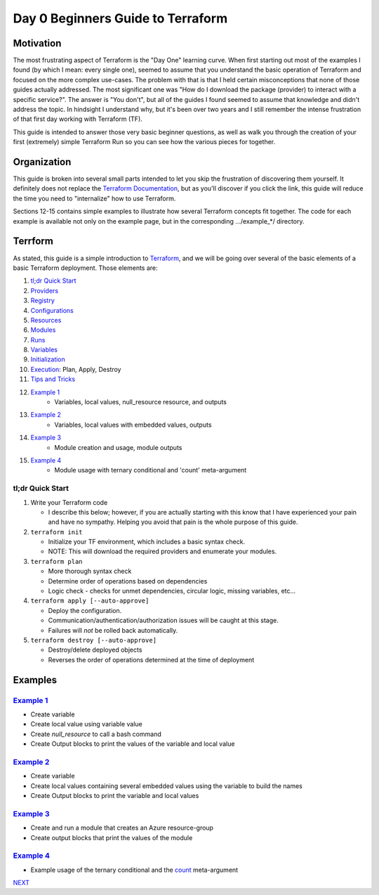 ==================================
Day 0 Beginners Guide to Terraform
==================================
----------
Motivation
----------
The most frustrating aspect of Terraform is the "Day One" learning curve. When first starting out most of the examples I found (by which I mean: every single one), seemed to assume that you understand the basic operation of Terraform and focused on the more complex use-cases. The problem with that is that I held certain misconceptions that none of those guides actually addressed. The most significant one was "How do I download the package (provider) to interact with a specific service?". The answer is "You don't", but all of the guides I found seemed to assume that knowledge and didn't address the topic. In hindsight I understand why, but it's been over two years and I still remember the intense frustration of that first day working with Terraform (TF).

This guide is intended to answer those very basic beginner questions, as well as walk you through the creation of your first (extremely) simple Terraform Run so you can see how the various pieces for together.

------------
Organization
------------
This guide is broken into several small parts intended to let you skip the frustration of discovering them yourself. It definitely does not replace the `Terraform Documentation <https://www.terraform.io/intro>`_, but as you'll discover if you click the link, this guide will reduce the time you need to "internalize" how to use Terraform.

Sections 12-15 contains simple examples to illustrate how several Terraform concepts fit together. The code for each example is available not only on the example page, but in the corresponding .../example_*/ directory.

--------
Terrform
--------
As stated, this guide is a simple introduction to `Terraform <https://www.terraform.io/intro>`_, and we will be going over several of the basic elements of a basic Terraform deployment. Those elements are:

#. `tl;dr Quick Start`_
#. `Providers`_
#. `Registry`_
#. `Configurations`_
#. `Resources`_
#. `Modules`_
#. `Runs`_
#. `Variables`_
#. `Initialization`_
#. `Execution`_: Plan, Apply, Destroy
#. `Tips and Tricks`_
#. `Example 1`_
    * Variables, local values, null_resource resource, and outputs
#. `Example 2`_
    * Variables, local values with embedded values, outputs
#. `Example 3`_
    * Module creation and usage, module outputs
#. `Example 4`_
    * Module usage with ternary conditional and 'count' meta-argument

tl;dr Quick Start
-----------------
1. Write your Terraform code

   * I describe this below; however, if you are actually starting with this know that I have experienced your pain and have no sympathy. Helping you avoid that pain is the whole purpose of this guide.
2. ``terraform init``

   * Initialize your TF environment, which includes a basic syntax check.
   * NOTE: This will download the required providers and enumerate your modules.
3. ``terraform plan``

   * More thorough syntax check
   * Determine order of operations based on dependencies
   * Logic check - checks for unmet dependencies, circular logic, missing variables, etc...
4. ``terraform apply [--auto-approve]``

   * Deploy the configuration.
   * Communication/authentication/authorization issues will be caught at this stage.
   * Failures will *not* be rolled back automatically.
5. ``terraform destroy [--auto-approve]``

   * Destroy/delete deployed objects
   * Reverses the order of operations determined at the time of deployment

--------
Examples
--------

`Example 1`_
------------
* Create variable
* Create local value using variable value
* Create *null_resource* to call a bash command
* Create Output blocks to print the values of the variable and local value

`Example 2`_
------------
* Create variable
* Create local values containing several embedded values using the variable to build the names
* Create Output blocks to print the variable and local values

`Example 3`_
------------
* Create and run a module that creates an Azure resource-group
* Create output blocks that print the values of the module

`Example 4`_
------------
* Example usage of the ternary conditional and the `count <https://developer.hashicorp.com/terraform/language/meta-arguments/count>`_ meta-argument

.. _Providers: Providers.html
.. _Registry: Registry.html
.. _Configurations: Configurations.html
.. _Resources: Resources.html
.. _Modules: Modules.html
.. _Runs: Runs.html
.. _Variables: Variables.html
.. _Initialization: Initialization.html
.. _Execution: Execution.html
.. _Tips and Tricks: Tips_and_Tricks.html
.. _Example 1: example_1.html
.. _Example 2: example_2.html
.. _Example 3: example_3.html
.. _Example 4: example_4.html

.. _NEXT: Providers.html

`NEXT`_

